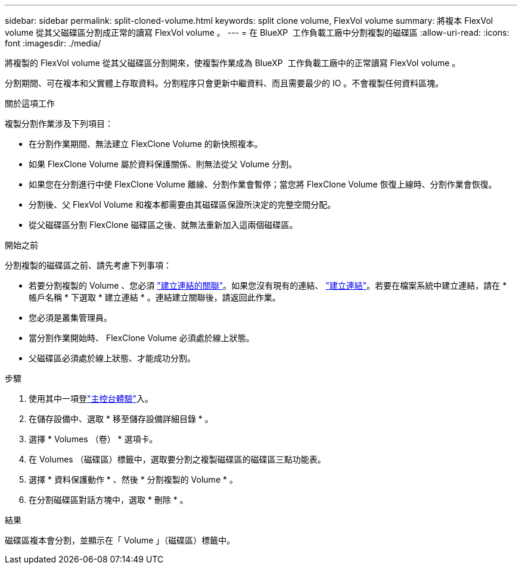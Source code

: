 ---
sidebar: sidebar 
permalink: split-cloned-volume.html 
keywords: split clone volume, FlexVol volume 
summary: 將複本 FlexVol volume 從其父磁碟區分割成正常的讀寫 FlexVol volume 。 
---
= 在 BlueXP  工作負載工廠中分割複製的磁碟區
:allow-uri-read: 
:icons: font
:imagesdir: ./media/


[role="lead"]
將複製的 FlexVol volume 從其父磁碟區分割開來，使複製作業成為 BlueXP  工作負載工廠中的正常讀寫 FlexVol volume 。

分割期間、可在複本和父實體上存取資料。分割程序只會更新中繼資料、而且需要最少的 IO 。不會複製任何資料區塊。

.關於這項工作
複製分割作業涉及下列項目：

* 在分割作業期間、無法建立 FlexClone Volume 的新快照複本。
* 如果 FlexClone Volume 屬於資料保護關係、則無法從父 Volume 分割。
* 如果您在分割進行中使 FlexClone Volume 離線、分割作業會暫停；當您將 FlexClone Volume 恢復上線時、分割作業會恢復。
* 分割後、父 FlexVol Volume 和複本都需要由其磁碟區保證所決定的完整空間分配。
* 從父磁碟區分割 FlexClone 磁碟區之後、就無法重新加入這兩個磁碟區。


.開始之前
分割複製的磁碟區之前、請先考慮下列事項：

* 若要分割複製的 Volume 、您必須 link:manage-links.html["建立連結的關聯"]。如果您沒有現有的連結、 link:create-link.html["建立連結"]。若要在檔案系統中建立連結，請在 * 帳戶名稱 * 下選取 * 建立連結 * 。連結建立關聯後，請返回此作業。
* 您必須是叢集管理員。
* 當分割作業開始時、 FlexClone Volume 必須處於線上狀態。
* 父磁碟區必須處於線上狀態、才能成功分割。


.步驟
. 使用其中一項登link:https://docs.netapp.com/us-en/workload-setup-admin/console-experiences.html["主控台體驗"^]入。
. 在儲存設備中、選取 * 移至儲存設備詳細目錄 * 。
. 選擇 * Volumes （卷） * 選項卡。
. 在 Volumes （磁碟區）標籤中，選取要分割之複製磁碟區的磁碟區三點功能表。
. 選擇 * 資料保護動作 * 、然後 * 分割複製的 Volume * 。
. 在分割磁碟區對話方塊中，選取 * 刪除 * 。


.結果
磁碟區複本會分割，並顯示在「 Volume 」（磁碟區）標籤中。
